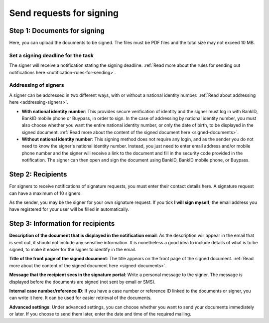 Send requests for signing
***************************

Step 1: Documents for signing
================================
Here, you can upload the documents to be signed. The files must be PDF files and the total size may not exceed 10 MB.

Set a signing deadline for the task
-------------------------------------
The signer will receive a notification stating the signing deadline.
:ref:`Read more about the rules for sending out notifications here <notification-rules-for-sending>`.

Addressing of signers
----------------------------
A signer can be addressed in two different ways, with or without a national identity number. :ref:`Read about addressing here <addressing-signers>`.

- **With national identity number**: This provides secure verification of identity and the signer must log in with BankID, BankID mobile phone or Buypass, in order to sign. In the case of addressing by national identity number, you must also choose whether you want the entire national identity number, or only the date of birth, to be displayed in the signed document. :ref:`Read more about the content of the signed document here <signed-documents>`.

- **Without national identity number**: This signing method does not require any login, and as the sender you do not need to know the signer's national identity number. Instead, you just need to enter email address and/or mobile phone number and the signer will receive a link to the document and fill in the security code provided in the notification. The signer can then open and sign the document using BankID, BankID mobile phone, or Buypass.


Step 2: Recipients
===================

For signers to receive notifications of signature requests, you must enter their contact details here. A signature request can have a maximum of 10 signers.

As the sender, you may be the signer for your own signature request. If you tick **I will sign myself**, the email address you have registered for your user will be filled in automatically.

Step 3: Information for recipients
===================================

**Description of the document that is displayed in the notification email**:
As the description will appear in the email that is sent out, it should not include any sensitive information. It is nonetheless a good idea to include details of what is to be signed, to make it easier for the signer to identify in the email.

**Title of the front page of the signed document**:
The title appears on the front page of the signed document. :ref:`Read more about the content of the signed document here <signed-documents>`.

**Message that the recipient sees in the signature portal**:
Write a personal message to the signer. The message is displayed before the documents are signed (not sent by email or SMS).

**Internal case number/reference ID**:
If you have a case number or reference ID linked to the documents or signer, you can write it here. It can be used for easier retrieval of the documents.

**Advanced settings**:
Under advanced settings, you can choose whether you want to send your documents immediately or later. If you choose to send them later, enter the date and time of the required mailing.
